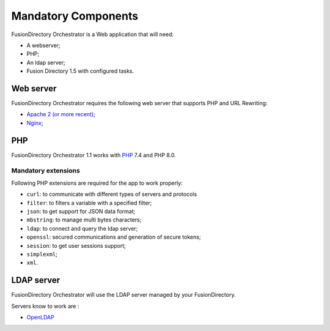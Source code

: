 Mandatory Components
====================

FusionDirectory Orchestrator is a Web application that will need:

* A webserver;
* PHP;
* An ldap server;
* Fusion Directory 1.5 with configured tasks.

Web server
----------

FusionDirectory Orchestrator requires the following web server that supports PHP and URL Rewriting:

* `Apache 2 (or more recent) <http://httpd.apache.org>`_;
* `Nginx <http://nginx.org/>`_;

PHP
---

FusionDirectory Orchestrator 1.1 works with `PHP <https://www.php.net>`_ 7.4 and PHP 8.0.

Mandatory extensions
^^^^^^^^^^^^^^^^^^^^

Following PHP extensions are required for the app to work properly:

* ``curl``: to communicate with different types of servers and protocols
* ``filter``: to filters a variable with a specified filter;
* ``json``: to get support for JSON data format;
* ``mbstring``:  to manage multi bytes characters;
* ``ldap``: to connect and query the ldap server;
* ``openssl``: secured communications and generation of secure tokens;
* ``session``: to get user sessions support;
* ``simplexml``;
* ``xml``.

LDAP server
-----------

FusionDirectory Orchestrator will use the LDAP server managed by your FusionDirectory.

Servers know to work are :

* `OpenLDAP`_

.. _OpenLDAP : https://www.openldap.org/
